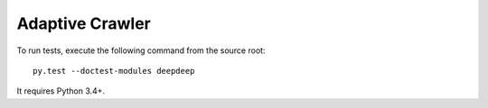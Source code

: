 Adaptive Crawler
================

To run tests, execute the following command from the source root::

    py.test --doctest-modules deepdeep

It requires Python 3.4+.
